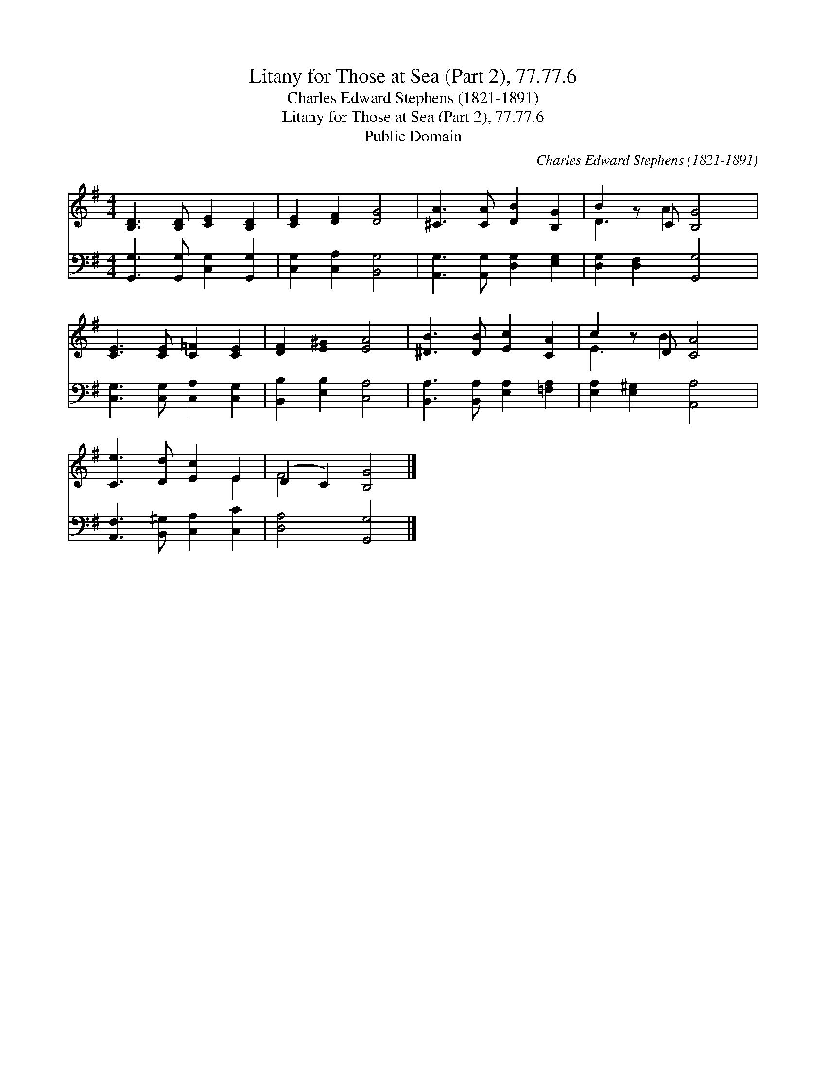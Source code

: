 X:1
T:Litany for Those at Sea (Part 2), 77.77.6
T:Charles Edward Stephens (1821-1891)
T:Litany for Those at Sea (Part 2), 77.77.6
T:Public Domain
C:Charles Edward Stephens (1821-1891)
Z:Public Domain
%%score ( 1 2 ) 3
L:1/8
M:4/4
K:G
V:1 treble 
V:2 treble 
V:3 bass 
V:1
 [B,D]3 [B,D] [CE]2 [B,D]2 | [CE]2 [DF]2 [DG]4 | [^CA]3 [CA] [DB]2 [B,G]2 | B2 z C [B,G]4 | %4
 [CE]3 [CE] [C=F]2 [CE]2 | [DF]2 [E^G]2 [EA]4 | [^DB]3 [DB] [Ec]2 [CA]2 | c2 z D [CA]4 | %8
 [Ce]3 [Dd] [Ec]2 E2 | (D2 C2) [B,G]4 |] %10
V:2
 x8 | x8 | x8 | D3 A2 x3 | x8 | x8 | x8 | E3 B2 x3 | x6 E2 | F4 x4 |] %10
V:3
 [G,,G,]3 [G,,G,] [C,G,]2 [G,,G,]2 | [C,G,]2 [C,A,]2 [B,,G,]4 | [A,,G,]3 [A,,G,] [D,G,]2 [E,G,]2 | %3
 [D,G,]2 [D,F,]2 [G,,G,]4 | [C,G,]3 [C,G,] [C,A,]2 [C,G,]2 | [B,,B,]2 [E,B,]2 [C,A,]4 | %6
 [B,,A,]3 [B,,A,] [E,A,]2 [=F,A,]2 | [E,A,]2 [E,^G,]2 [A,,A,]4 | [A,,F,]3 [B,,^G,] [C,A,]2 [C,C]2 | %9
 [D,A,]4 [G,,G,]4 |] %10

